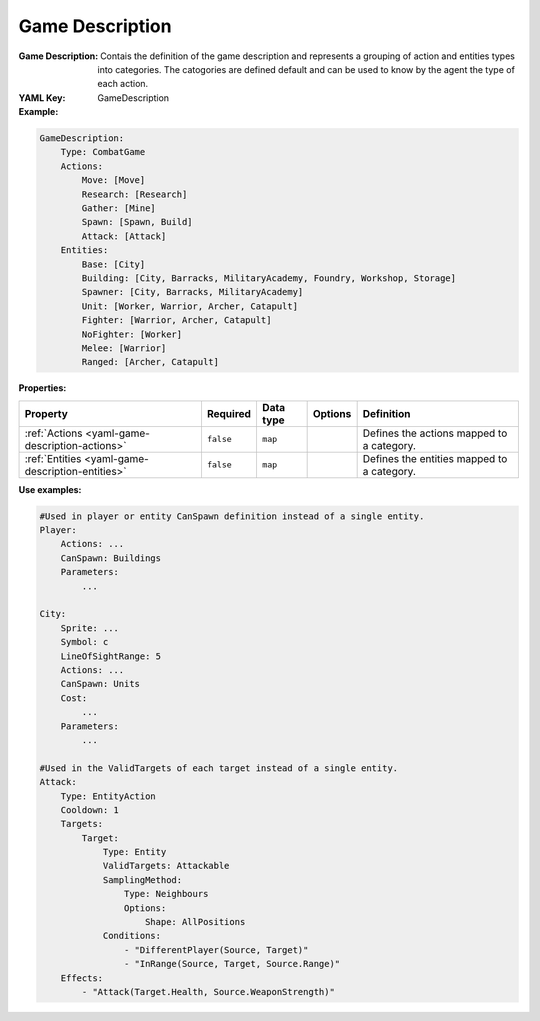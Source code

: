 .. _yaml-game-description:

Game Description
===========

:Game Description: Contais the definition of the game description and represents a grouping of action and entities types into categories. The catogories are defined default and can be used to know by the agent the type of each action.

:YAML Key: GameDescription

:Example:
.. code-block:: yaml

    GameDescription:
        Type: CombatGame
        Actions:
            Move: [Move]
            Research: [Research]
            Gather: [Mine]
            Spawn: [Spawn, Build]
            Attack: [Attack]
        Entities:
            Base: [City]
            Building: [City, Barracks, MilitaryAcademy, Foundry, Workshop, Storage]
            Spawner: [City, Barracks, MilitaryAcademy]
            Unit: [Worker, Warrior, Archer, Catapult]
            Fighter: [Warrior, Archer, Catapult]
            NoFighter: [Worker]
            Melee: [Warrior]
            Ranged: [Archer, Catapult]

:Properties:

.. list-table::

   * - **Property**
     - **Required**
     - **Data type**
     - **Options**
     - **Definition**
   * - :ref:`Actions <yaml-game-description-actions>`
     - ``false``
     - ``map``
     - 
     - Defines the actions mapped to a category.
   * - :ref:`Entities <yaml-game-description-entities>`
     - ``false``
     - ``map``
     - 
     - Defines the entities mapped to a category.

:Use examples:
.. code-block:: yaml

  #Used in player or entity CanSpawn definition instead of a single entity.
  Player:
      Actions: ...
      CanSpawn: Buildings
      Parameters:
          ...

  City:
      Sprite: ...
      Symbol: c
      LineOfSightRange: 5
      Actions: ...
      CanSpawn: Units
      Cost:
          ...
      Parameters:
          ...

  #Used in the ValidTargets of each target instead of a single entity.
  Attack:
      Type: EntityAction
      Cooldown: 1
      Targets:
          Target:
              Type: Entity
              ValidTargets: Attackable
              SamplingMethod:
                  Type: Neighbours
                  Options:
                      Shape: AllPositions
              Conditions:
                  - "DifferentPlayer(Source, Target)"
                  - "InRange(Source, Target, Source.Range)"
      Effects:
          - "Attack(Target.Health, Source.WeaponStrength)"

